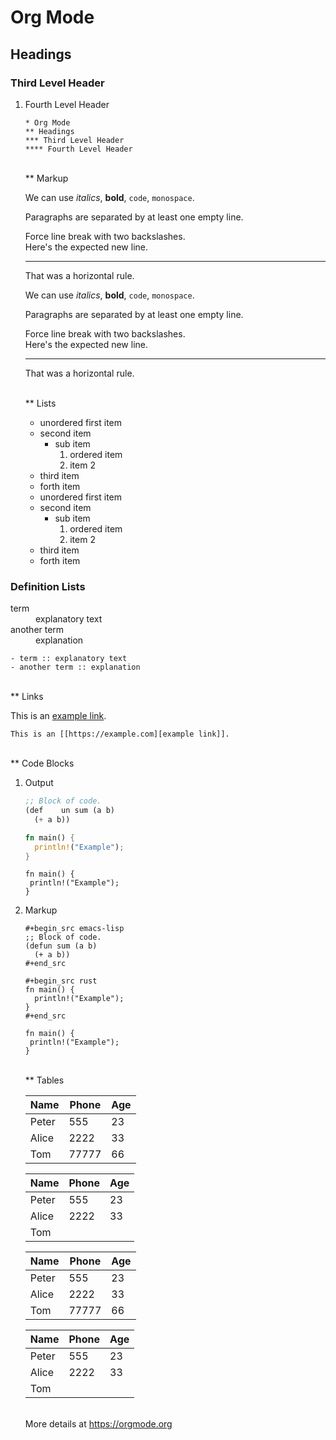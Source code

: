 * Org Mode

** Headings

*** Third Level Header

**** Fourth Level Header

: * Org Mode
: ** Headings
: *** Third Level Header
: **** Fourth Level Header

\\
** Markup

We can use /italics/, *bold*, ~code~, =monospace=.

Paragraphs are separated by at least one empty line.

Force line break with two backslashes.\\
Here's the expected new line.

-----
That was a horizontal rule.

#+begin_example org
We can use /italics/, *bold*, ~code~, =monospace=.

Paragraphs are separated by at least one empty line.

Force line break with two backslashes.\\
Here's the expected new line.

-----
That was a horizontal rule.

#+end_example

\\
** Lists

- unordered first item
- second item
  - sub item
    1. ordered item
    1. item 2
- third item
- forth item

#+begin_example org
- unordered first item
- second item
  - sub item
    1. ordered item
    1. item 2
- third item
- forth item
#+end_example


*** Definition Lists

- term :: explanatory text
- another term :: explanation

: - term :: explanatory text
: - another term :: explanation

\\
** Links

This is an [[https://example.com][example link]].

: This is an [[https://example.com][example link]].

\\
** Code Blocks

**** Output

#+begin_src emacs-lisp
;; Block of code.
(def	un sum (a b)
  (+ a b))
#+end_src

#+begin_src rust
fn main() {
  println!("Example");
}
#+end_src

: fn main() {
:  println!("Example");
: }


**** Markup

: #+begin_src emacs-lisp
: ;; Block of code.
: (defun sum (a b)
:   (+ a b))
: #+end_src

: #+begin_src rust
: fn main() {
:   println!("Example");
: }
: #+end_src

#+begin_example org
: fn main() {
:  println!("Example");
: }
#+end_example

\\
** Tables

| Name  |  Phone | Age |
|-------+--------+-----|
| Peter |    555 |  23 |
| Alice |   2222 |  33 |
| Tom   |  77777 |  66 |


|Name|Phone|Age
|-
|Peter |555 | 23|
| Alice | 2222 |33|
| Tom |||	  

#+begin_example org
| Name  |  Phone | Age |
|-------+--------+-----|
| Peter |    555 |  23 |
| Alice |   2222 |  33 |
| Tom   |  77777 |  66 |


|Name|Phone|Age
|-
|Peter |555 | 23|
| Alice | 2222 |33|
| Tom |||	  
#+end_example

\\
More details at [[https://orgmode.org][https://orgmode.org]]
